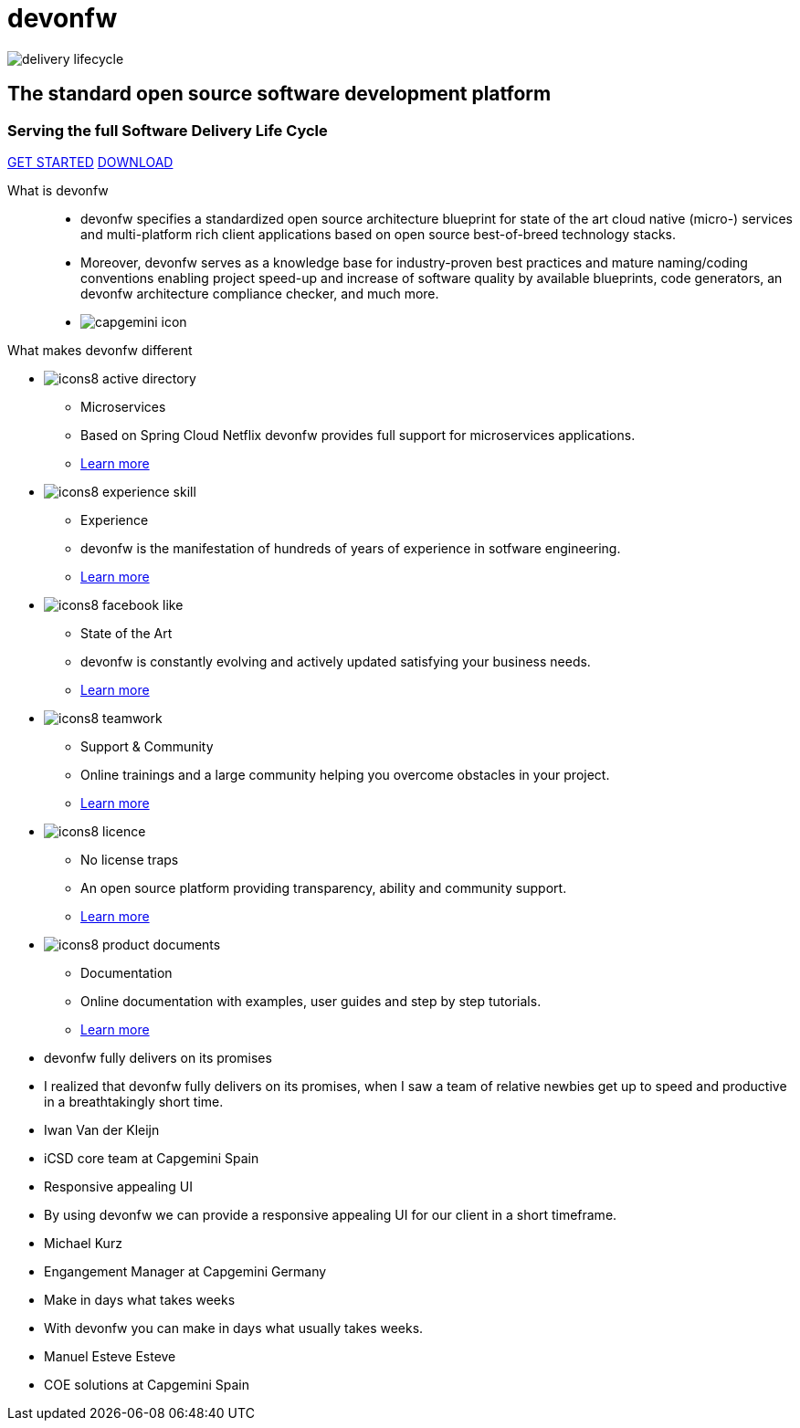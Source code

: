 :experimental:
= devonfw

[.bg-image]
image::/images/delivery-lifecycle.png[]

[.CTA]
--
[discrete]
== The standard open source software development platform

[discrete]
=== Serving the full Software Delivery Life Cycle

[.btn.blue-button]#https://devonfw.com/website/pages/docs/getting-started-what-is-devonfw.asciidoc.html[GET STARTED]#
[.btn.white-button]#https://devonfw.com/website/pages/docs/master-ide.asciidoc_integrated-development-environment.html[DOWNLOAD]#

--

[.devonfw-intro]
What is devonfw::
  * devonfw specifies a standardized open source architecture blueprint for state of the art cloud native (micro-) services and multi-platform rich client applications based on open source best-of-breed technology stacks. 
  * Moreover, devonfw serves as a knowledge base for industry-proven best practices and mature naming/coding conventions enabling project speed-up and increase of software quality by available blueprints, code generators, an devonfw architecture compliance checker, and much more.

[.devonfw-contrib]
  * image:/images/capgemini-icon.png[]

[.devonfw-diff]
What makes devonfw different::

[.cards]
--

[.custom-card]
* image:/images/icons8-active_directory.png[]
  ** Microservices
  ** Based on Spring Cloud Netflix devonfw provides full support for microservices applications.
  ** <</website/pages/docs/master-devon4j.asciidoc_guides.html#guide-service-client.asciidoc, Learn more>> 

[.custom-card]
* image:/images/icons8-experience_skill.png[]
  ** Experience
  ** devonfw is the manifestation of hundreds of years of experience in sotfware engineering.
  ** <</website/pages/docs/master-general-end.asciidoc.html#, Learn more>>

[.custom-card]
* image:/images/icons8-facebook_like.png[]
  ** State of the Art
  ** devonfw is constantly evolving and actively updated satisfying your business needs.
  ** <</website/pages/docs/getting-started-why-should-i-use-devonfw.asciidoc.html#, Learn more>>

[.custom-card]
* image:/images/icons8-teamwork.png[]
  ** Support & Community
  ** Online trainings and a large community helping you overcome obstacles in your project.
  ** https://github.com/orgs/devonfw/people[Learn more]

[.custom-card]
* image:/images/icons8-licence.png[]
  ** No license traps
  ** An open source platform providing transparency, ability and community support.
  ** <</website/pages/docs/Cookbook-OSS-Compliance.asciidoc.html#, Learn more>>

[.custom-card]
* image:/images/icons8-product_documents.png[]
  ** Documentation
  ** Online documentation with examples, user guides and step by step tutorials.
  ** <</website/pages/docs/master.html#, Learn more>>

--

[.carousel.slides-3]
--

[.slide]
* devonfw fully delivers on its promises
* I realized that devonfw fully delivers on its promises, when I saw a team of relative newbies get up to speed and productive in a breathtakingly short time.
* Iwan Van der Kleijn
* iCSD core team at Capgemini Spain

[.slide]
* Responsive appealing UI
* By using devonfw we can provide a responsive appealing UI for our client in a short timeframe.
* Michael Kurz
* Engangement Manager at Capgemini Germany

[.slide]
* Make in days what takes weeks
* With devonfw you can make in days what usually takes weeks.
* Manuel Esteve Esteve
* COE solutions at Capgemini Spain

--

